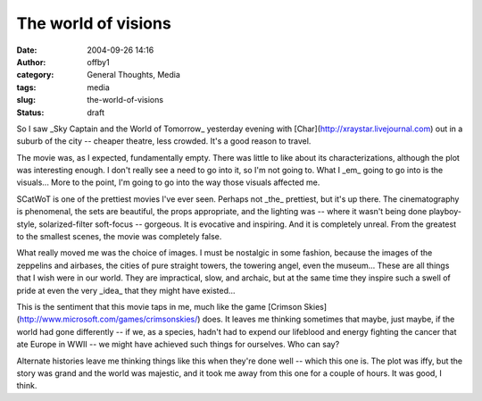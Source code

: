 The world of visions
####################
:date: 2004-09-26 14:16
:author: offby1
:category: General Thoughts, Media
:tags: media
:slug: the-world-of-visions
:status: draft

So I saw \_Sky Captain and the World of Tomorrow\_ yesterday evening
with [Char](http://xraystar.livejournal.com) out in a suburb of the city
-- cheaper theatre, less crowded. It's a good reason to travel.

The movie was, as I expected, fundamentally empty. There was little to
like about its characterizations, although the plot was interesting
enough. I don't really see a need to go into it, so I'm not going to.
What I \_em\_ going to go into is the visuals... More to the point, I'm
going to go into the way those visuals affected me.

SCatWoT is one of the prettiest movies I've ever seen. Perhaps not
\_the\_ prettiest, but it's up there. The cinematography is phenomenal,
the sets are beautiful, the props appropriate, and the lighting was --
where it wasn't being done playboy-style, solarized-filter soft-focus --
gorgeous. It is evocative and inspiring. And it is completely unreal.
From the greatest to the smallest scenes, the movie was completely
false.

What really moved me was the choice of images. I must be nostalgic in
some fashion, because the images of the zeppelins and airbases, the
cities of pure straight towers, the towering angel, even the museum...
These are all things that I wish were in our world. They are
impractical, slow, and archaic, but at the same time they inspire such a
swell of pride at even the very \_idea\_ that they might have existed...

This is the sentiment that this movie taps in me, much like the game
[Crimson Skies](http://www.microsoft.com/games/crimsonskies/) does. It
leaves me thinking sometimes that maybe, just maybe, if the world had
gone differently -- if we, as a species, hadn't had to expend our
lifeblood and energy fighting the cancer that ate Europe in WWII -- we
might have achieved such things for ourselves. Who can say?

Alternate histories leave me thinking things like this when they're done
well -- which this one is. The plot was iffy, but the story was grand
and the world was majestic, and it took me away from this one for a
couple of hours. It was good, I think.
